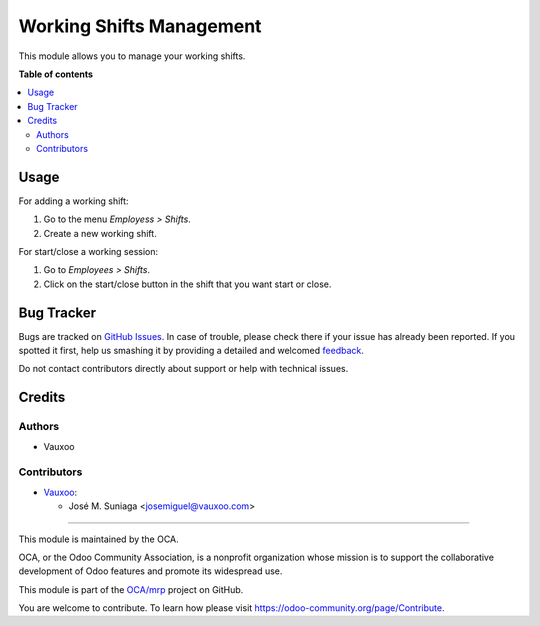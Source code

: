 =========================
Working Shifts Management
=========================

.. !!!!!!!!!!!!!!!!!!!!!!!!!!!!!!!!!!!!!!!!!!!!!!!!!!!!
   !! This file is generated by oca-gen-addon-readme !!
   !! changes will be overwritten.                   !!
   !!!!!!!!!!!!!!!!!!!!!!!!!!!!!!!!!!!!!!!!!!!!!!!!!!!!

.. |badge1| image:: https://img.shields.io/badge/maturity-Beta-yellow.png
    :target: https://odoo-community.org/page/development-status
    :alt: Beta
.. |badge2| image:: https://img.shields.io/badge/licence-AGPL--3-blue.png
    :target: http://www.gnu.org/licenses/agpl-3.0-standalone.html
    :alt: License: AGPL-3
.. |badge3| image:: https://img.shields.io/badge/github-OCA%2Fmrp-lightgray.png?logo=github
    :target: https://github.com/OCA/mrp/tree/12.0/mrp_experience
    :alt: OCA/mrp
.. |badge4| image:: https://img.shields.io/badge/weblate-Translate%20me-F47D42.png
    :target: https://translation.odoo-community.org/projects/mrp-12-0/mrp-12-0-mrp_shift
    :alt: Translate me on Weblate
.. |badge5| image:: https://img.shields.io/badge/runbot-Try%20me-875A7B.png
    :target: https://runbot.odoo-community.org/runbot/116/12.0
    :alt: Try me on Runbot

|badge1| |badge2| |badge3| |badge4| |badge5| 

This module allows you to manage your working shifts.

**Table of contents**

.. contents::
   :local:

Usage
=====

For adding a working shift:

#. Go to the menu *Employess > Shifts*.
#. Create a new working shift.

For start/close a working session:

#. Go to *Employees > Shifts*.
#. Click on the start/close button in the shift that you want start or close.

Bug Tracker
===========

Bugs are tracked on `GitHub Issues <https://github.com/OCA/mrp/issues>`_.
In case of trouble, please check there if your issue has already been reported.
If you spotted it first, help us smashing it by providing a detailed and welcomed
`feedback <https://github.com/OCA/mrp/issues/new?body=module:%20mrp_shift%0Aversion:%2012.0%0A%0A**Steps%20to%20reproduce**%0A-%20...%0A%0A**Current%20behavior**%0A%0A**Expected%20behavior**>`_.

Do not contact contributors directly about support or help with technical issues.

Credits
=======

Authors
~~~~~~~

* Vauxoo

Contributors
~~~~~~~~~~~~

* `Vauxoo <https://www.vauxoo.com>`__:

  * José M. Suniaga <josemiguel@vauxoo.com>
 

~~~~~~~~~~~

This module is maintained by the OCA.

.. image:: https://odoo-community.org/logo.png
   :alt: Odoo Community Association
   :target: https://odoo-community.org

OCA, or the Odoo Community Association, is a nonprofit organization whose
mission is to support the collaborative development of Odoo features and
promote its widespread use.

This module is part of the `OCA/mrp <https://github.com/OCA/mrp/tree/12.0/mrp_shift>`_ project on GitHub.

You are welcome to contribute. To learn how please visit https://odoo-community.org/page/Contribute.
